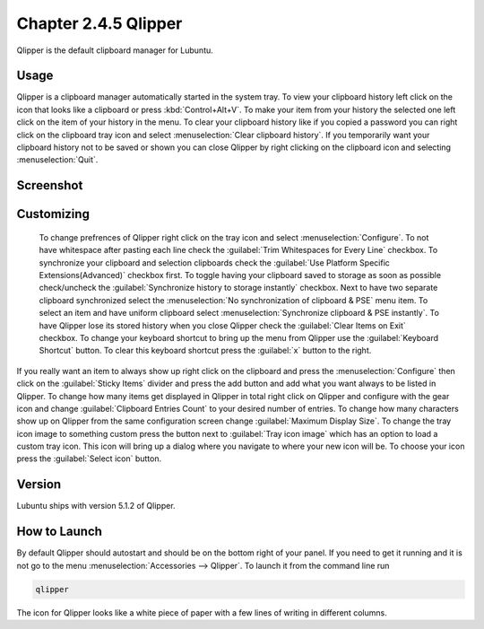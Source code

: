 Chapter 2.4.5 Qlipper
=====================

Qlipper is the default clipboard manager for Lubuntu.

Usage
------

Qlipper is  a clipboard manager automatically started in the system tray. To view your clipboard history left click on the icon that looks like a clipboard or press :kbd:`Control+Alt+V`. To make your item from your history the selected one left click on the item of your history in the menu. To clear your clipboard history like if you copied a password you can right click on the clipboard tray icon and select :menuselection:`Clear clipboard history`. If you temporarily want your clipboard history not to be saved or shown you can close Qlipper by right clicking on the clipboard icon and selecting :menuselection:`Quit`. 

Screenshot
-----------
.. image:: qlipper.png

Customizing
-----------
 To change prefrences of Qlipper right click on the tray icon and select :menuselection:`Configure`. To not have whitespace after pasting each line check the :guilabel:`Trim Whitespaces for Every Line` checkbox. To synchronize your clipboard and selection clipboards check the :guilabel:`Use Platform Specific Extensions(Advanced)` checkbox first.  To toggle having your clipboard saved to storage as soon as possible check/uncheck the :guilabel:`Synchronize history to storage instantly` checkbox. Next to have two separate clipboard synchronized select the :menuselection:`No synchronization of clipboard & PSE` menu item. To select an item and have uniform clipboard select :menuselection:`Synchronize clipboard & PSE instantly`. To have Qlipper lose its stored history when you close Qlipper check the :guilabel:`Clear Items on Exit` checkbox.  To change your keyboard shortcut to bring up the menu from Qlipper use the :guilabel:`Keyboard Shortcut` button. To clear this keyboard shortcut press the :guilabel:`x` button to the right.

If you really want an item to always show up right click on the clipboard and press the :menuselection:`Configure` then click on the :guilabel:`Sticky Items` divider and press the add button and add what you want always to be listed in Qlipper. To change how many items get displayed in Qlipper in total right click on Qlipper and configure with the gear icon and change :guilabel:`Clipboard Entries Count` to your desired number of entries. To change how many characters show up on Qlipper from the same configuration screen change :guilabel:`Maximum Display Size`. To change the tray icon image to something custom press the button next to :guilabel:`Tray icon image` which has an option to load a custom tray icon. This icon will bring up a dialog where you navigate to where your new icon will be. To choose your icon press the :guilabel:`Select icon` button.
 

.. image:: qlipperprefrences.png

Version
-------
Lubuntu ships with version 5.1.2 of Qlipper.

How to Launch
-------------
By default Qlipper should autostart and should be on the bottom right of your panel. If you need to get it running and it is not go to the menu :menuselection:`Accessories --> Qlipper`.
To launch it from the command line run 

.. code::

   qlipper

The icon for Qlipper looks like a white piece of paper with a few lines of writing in different columns.
